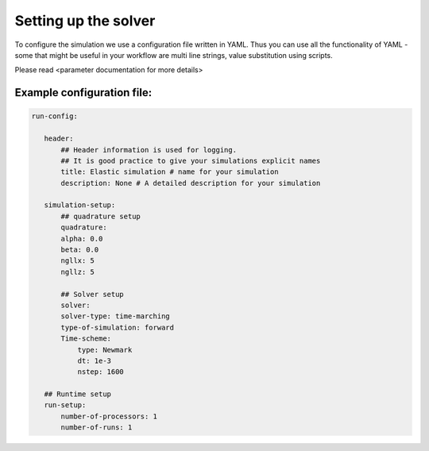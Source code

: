 Setting up the solver
=====================

To configure the simulation we use a configuration file written in YAML. Thus you can use all the functionality of YAML - some that might be useful in your workflow are multi line strings, value substitution using scripts.

Please read <parameter documentation for more details>

Example configuration file:
---------------------------

.. code-block:: yaml

     run-config:

        header:
            ## Header information is used for logging.
            ## It is good practice to give your simulations explicit names
            title: Elastic simulation # name for your simulation
            description: None # A detailed description for your simulation

        simulation-setup:
            ## quadrature setup
            quadrature:
            alpha: 0.0
            beta: 0.0
            ngllx: 5
            ngllz: 5

            ## Solver setup
            solver:
            solver-type: time-marching
            type-of-simulation: forward
            Time-scheme:
                type: Newmark
                dt: 1e-3
                nstep: 1600

        ## Runtime setup
        run-setup:
            number-of-processors: 1
            number-of-runs: 1

